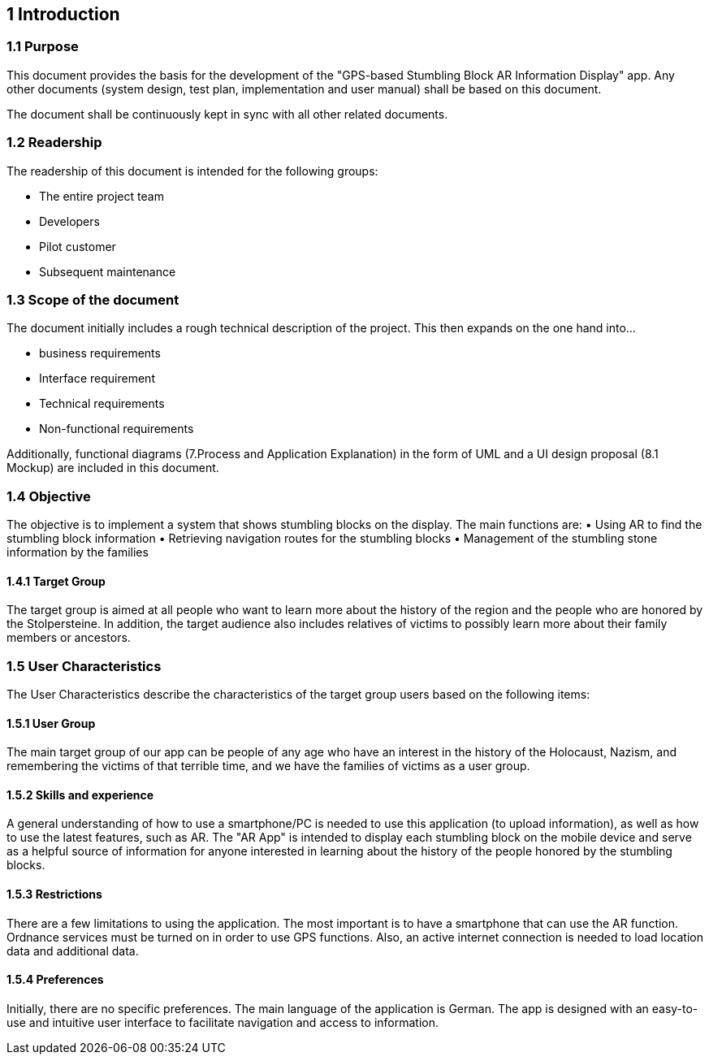 == 1 Introduction	

=== 1.1 Purpose

This document provides the basis for the development of the "GPS-based Stumbling Block AR Information Display" app. Any other documents (system design, test plan, implementation and user manual) shall be based on this document.

The document shall be continuously kept in sync with all other related documents.

=== 1.2 Readership

The readership of this document is intended for the following groups:

•	The entire project team
•	Developers
•	Pilot customer
•	Subsequent maintenance

=== 1.3 Scope of the document

The document initially includes a rough technical description of the project. This then expands on the one hand into...


•	business requirements
•	Interface requirement
•	Technical requirements
•	Non-functional requirements

Additionally, functional diagrams (7.Process and Application Explanation) in the form of UML and a UI design proposal (8.1 Mockup) are included in this document.

=== 1.4 Objective

The objective is to implement a system that shows stumbling blocks on the display. The main functions are:
•	Using AR to find the stumbling block information
•	Retrieving navigation routes for the stumbling blocks
•	Management of the stumbling stone information by the families

==== 1.4.1 Target Group

The target group is aimed at all people who want to learn more about the history of the region and the people who are honored by the Stolpersteine. In addition, the target audience also includes relatives of victims to possibly learn more about their family members or ancestors.

=== 1.5 User Characteristics

The User Characteristics describe the characteristics of the target group users based on the following items:

==== 1.5.1 User Group

The main target group of our app can be people of any age who have an interest in the history of the Holocaust, Nazism, and remembering the victims of that terrible time, and we have the families of victims as a user group.

==== 1.5.2 Skills and experience

A general understanding of how to use a smartphone/PC is needed to use this application (to upload information), as well as how to use the latest features, such as AR. The "AR App" is intended to display each stumbling block on the mobile device and serve as a helpful source of information for anyone interested in learning about the history of the people honored by the stumbling blocks.

==== 1.5.3 Restrictions

There are a few limitations to using the application. The most important is to have a smartphone that can use the AR function. Ordnance services must be turned on in order to use GPS functions. Also, an active internet connection is needed to load location data and additional data.

==== 1.5.4 Preferences

Initially, there are no specific preferences. The main language of the application is German. The app is designed with an easy-to-use and intuitive user interface to facilitate navigation and access to information.




